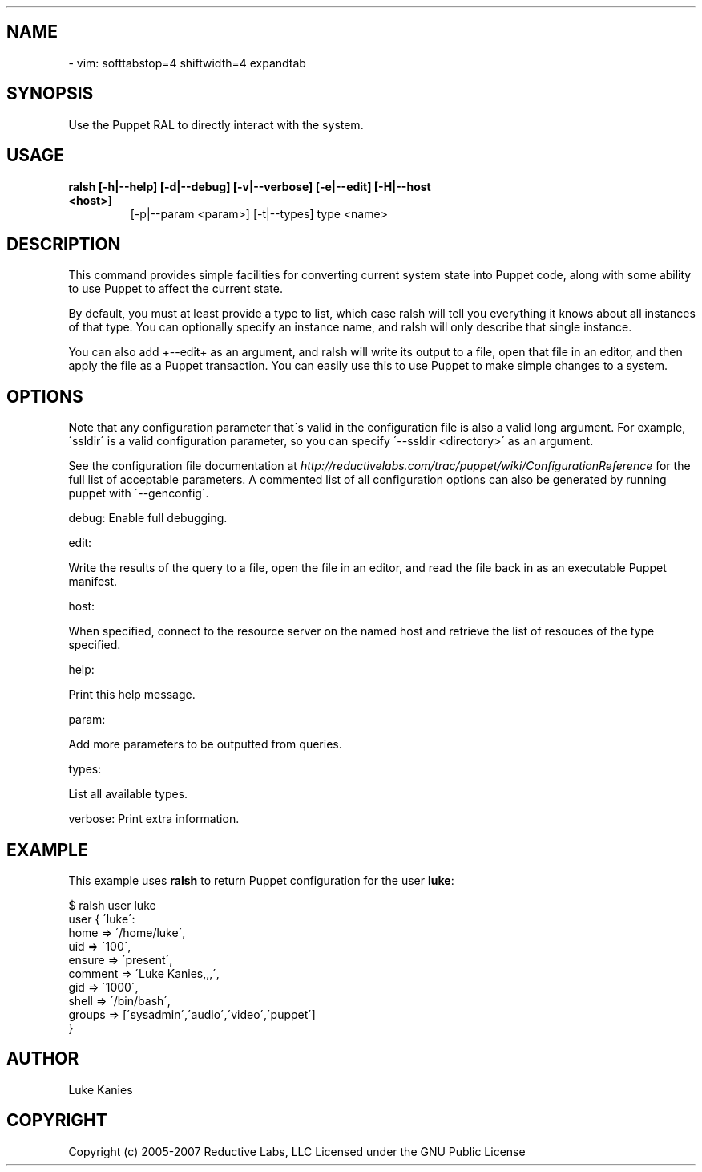 .TH   "" "" ""
.SH NAME
 \- 
.\" Man page generated from reStructeredText.
vim: softtabstop=4 shiftwidth=4 expandtab


.SH SYNOPSIS
Use the Puppet RAL to directly interact with the system.


.SH USAGE
.INDENT 0.0
.INDENT 3.5
.INDENT 0.0

.TP
.B ralsh [\-h|\-\-help] [\-d|\-\-debug] [\-v|\-\-verbose] [\-e|\-\-edit] [\-H|\-\-host <host>]
[\-p|\-\-param <param>] [\-t|\-\-types] type <name>

.UNINDENT
.UNINDENT
.UNINDENT

.SH DESCRIPTION
This command provides simple facilities for converting current system
state into Puppet code, along with some ability to use Puppet to affect
the current state.

By default, you must at least provide a type to list, which case ralsh
will tell you everything it knows about all instances of that type. You
can optionally specify an instance name, and ralsh will only describe
that single instance.

You can also add +\-\-edit+ as an argument, and ralsh will write its
output to a file, open that file in an editor, and then apply the file
as a Puppet transaction. You can easily use this to use Puppet to make
simple changes to a system.


.SH OPTIONS
Note that any configuration parameter that\'s valid in the configuration
file is also a valid long argument. For example, \'ssldir\' is a valid
configuration parameter, so you can specify \'\-\-ssldir <directory>\' as an
argument.

See the configuration file documentation at
\fI\%http://reductivelabs.com/trac/puppet/wiki/ConfigurationReference\fP for the
full list of acceptable parameters. A commented list of all
configuration options can also be generated by running puppet with
\'\-\-genconfig\'.

debug: Enable full debugging.

edit:

.INDENT 0.0
.INDENT 3.5
Write the results of the query to a file, open the file in an editor,
and read the file back in as an executable Puppet manifest.

.UNINDENT
.UNINDENT
host:

.INDENT 0.0
.INDENT 3.5
When specified, connect to the resource server on the named host
and retrieve the list of resouces of the type specified.

.UNINDENT
.UNINDENT
help:

.INDENT 0.0
.INDENT 3.5
Print this help message.

.UNINDENT
.UNINDENT
param:

.INDENT 0.0
.INDENT 3.5
Add more parameters to be outputted from queries.

.UNINDENT
.UNINDENT
types:

.INDENT 0.0
.INDENT 3.5
List all available types.

.UNINDENT
.UNINDENT
verbose: Print extra information.


.SH EXAMPLE
This example uses \fBralsh\fP to return Puppet configuration for the user
\fBluke\fP:


.nf
$ ralsh user luke
user { \'luke\':
  home => \'/home/luke\',
  uid => \'100\',
  ensure => \'present\',
  comment => \'Luke Kanies,,,\',
  gid => \'1000\',
  shell => \'/bin/bash\',
  groups => [\'sysadmin\',\'audio\',\'video\',\'puppet\']
}
.fi

.SH AUTHOR
Luke Kanies


.SH COPYRIGHT
Copyright (c) 2005\-2007 Reductive Labs, LLC Licensed under the GNU
Public License


.\" Generated by docutils manpage writer on 2009-12-30 19:24.
.\" 
